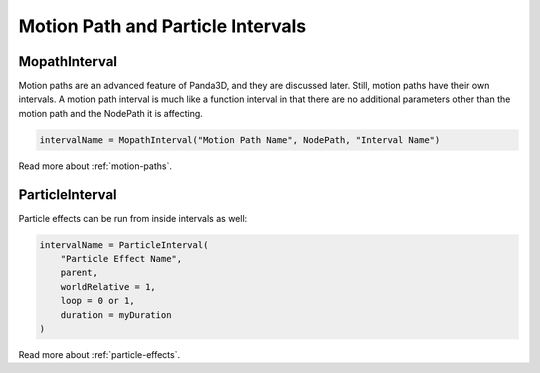 .. _motion-path-and-particle-intervals:

Motion Path and Particle Intervals
==================================

MopathInterval
--------------

Motion paths are an advanced feature of Panda3D, and they are discussed later.
Still, motion paths have their own intervals. A motion path interval is much
like a function interval in that there are no additional parameters other than
the motion path and the NodePath it is affecting.

.. code-block:: python

   intervalName = MopathInterval("Motion Path Name", NodePath, "Interval Name")

Read more about :ref:`motion-paths`.

ParticleInterval
----------------

Particle effects can be run from inside intervals as well:

.. code-block:: python

   intervalName = ParticleInterval(
       "Particle Effect Name",
       parent,
       worldRelative = 1,
       loop = 0 or 1,
       duration = myDuration
   )

Read more about :ref:`particle-effects`.
